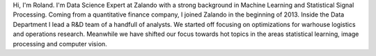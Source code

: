 .. title: Roland Vollgraf
.. slug: roland-vollgraf
.. date: 2014/03/25 16:58:00
.. tags:
.. link:
.. description:
.. author_title: Data Science Expert
.. type: text

Hi, I'm Roland. I'm Data Science Expert at Zalando with a strong background in Machine Learning 
and Statistical Signal Processing. Coming from a quantitative finance company, I joined Zalando in 
the beginning of 2013. Inside the Data Department I lead a R&D team of a handfull of analysts. We 
started off focusing on optimizations for warhouse logistics and operations research. Meanwhile we have
shifted our focus towards hot topics in the areas statistical learning, image processing and computer vision.  

